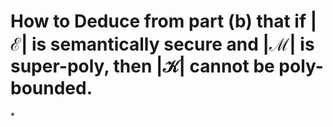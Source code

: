 * How to Deduce from part (b) that if \( | \mathcal{E} | \) is semantically secure and \( | \mathcal{M} | \) is super-poly, then \( | \mathcal{K} | \) cannot be poly-bounded.
*